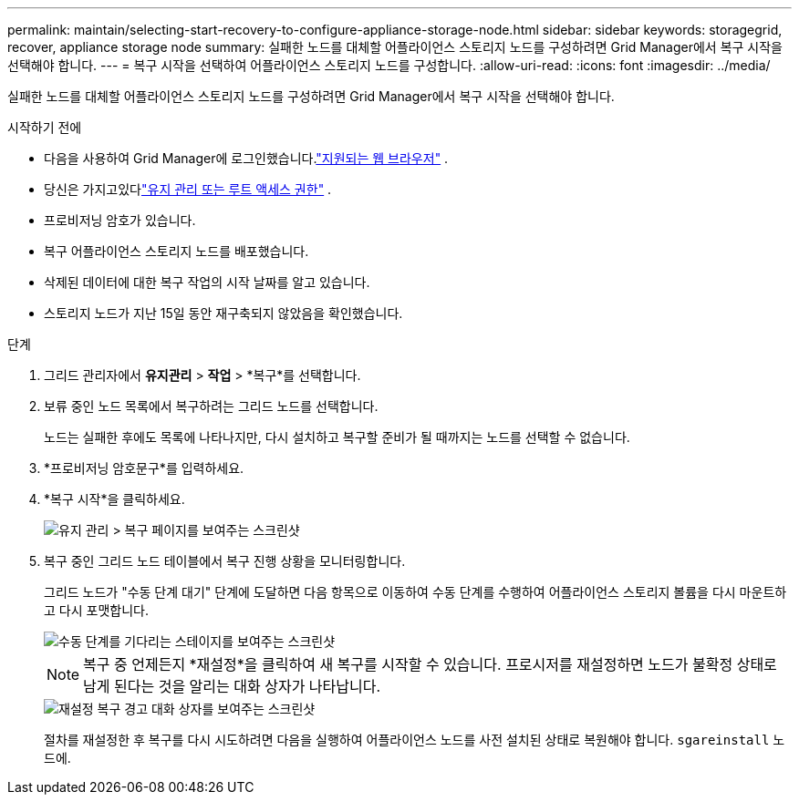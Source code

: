 ---
permalink: maintain/selecting-start-recovery-to-configure-appliance-storage-node.html 
sidebar: sidebar 
keywords: storagegrid, recover, appliance storage node 
summary: 실패한 노드를 대체할 어플라이언스 스토리지 노드를 구성하려면 Grid Manager에서 복구 시작을 선택해야 합니다. 
---
= 복구 시작을 선택하여 어플라이언스 스토리지 노드를 구성합니다.
:allow-uri-read: 
:icons: font
:imagesdir: ../media/


[role="lead"]
실패한 노드를 대체할 어플라이언스 스토리지 노드를 구성하려면 Grid Manager에서 복구 시작을 선택해야 합니다.

.시작하기 전에
* 다음을 사용하여 Grid Manager에 로그인했습니다.link:../admin/web-browser-requirements.html["지원되는 웹 브라우저"] .
* 당신은 가지고있다link:../admin/admin-group-permissions.html["유지 관리 또는 루트 액세스 권한"] .
* 프로비저닝 암호가 있습니다.
* 복구 어플라이언스 스토리지 노드를 배포했습니다.
* 삭제된 데이터에 대한 복구 작업의 시작 날짜를 알고 있습니다.
* 스토리지 노드가 지난 15일 동안 재구축되지 않았음을 확인했습니다.


.단계
. 그리드 관리자에서 *유지관리* > *작업* > *복구*를 선택합니다.
. 보류 중인 노드 목록에서 복구하려는 그리드 노드를 선택합니다.
+
노드는 실패한 후에도 목록에 나타나지만, 다시 설치하고 복구할 준비가 될 때까지는 노드를 선택할 수 없습니다.

. *프로비저닝 암호문구*를 입력하세요.
. *복구 시작*을 클릭하세요.
+
image::../media/4b_select_recovery_node.png[유지 관리 > 복구 페이지를 보여주는 스크린샷]

. 복구 중인 그리드 노드 테이블에서 복구 진행 상황을 모니터링합니다.
+
그리드 노드가 "수동 단계 대기" 단계에 도달하면 다음 항목으로 이동하여 수동 단계를 수행하여 어플라이언스 스토리지 볼륨을 다시 마운트하고 다시 포맷합니다.

+
image::../media/recovery_reset_button.gif[수동 단계를 기다리는 스테이지를 보여주는 스크린샷]

+

NOTE: 복구 중 언제든지 *재설정*을 클릭하여 새 복구를 시작할 수 있습니다.  프로시저를 재설정하면 노드가 불확정 상태로 남게 된다는 것을 알리는 대화 상자가 나타납니다.

+
image::../media/recovery_reset_warning.gif[재설정 복구 경고 대화 상자를 보여주는 스크린샷]

+
절차를 재설정한 후 복구를 다시 시도하려면 다음을 실행하여 어플라이언스 노드를 사전 설치된 상태로 복원해야 합니다. `sgareinstall` 노드에.


